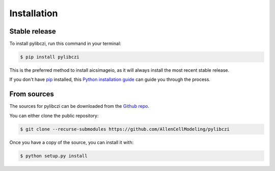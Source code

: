 .. highlight:: shell

============
Installation
============


Stable release
--------------

To install pylibczi, run this command in your terminal:

.. code-block:: console

    $ pip install pylibczi

This is the preferred method to install aicsimageio, as it will always install the most recent stable release.

If you don't have `pip`_ installed, this `Python installation guide`_ can guide
you through the process.

.. _pip: https://pip.pypa.io
.. _Python installation guide: http://docs.python-guide.org/en/latest/starting/installation/


From sources
------------

The sources for pylibczi can be downloaded from the `Github repo`_.

You can either clone the public repository:

.. code-block:: console

    $ git clone --recurse-submodules https://github.com/AllenCellModeling/pylibczi

Once you have a copy of the source, you can install it with:

.. code-block:: console

    $ python setup.py install


.. _Github repo: https://github.com/AllenCellModeling/pylibczi
.. _tarball: https://github.com/AllenCellModeling/pylibczi/tarball/master
